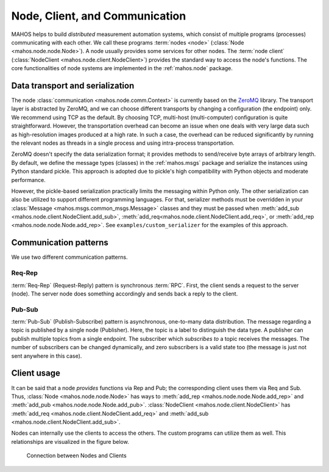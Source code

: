 Node, Client, and Communication
===============================

MAHOS helps to build `distributed` measurement automation systems, which consist of multiple programs (processes) communicating with each other.
We call these programs :term:`nodes <node>` (:class:`Node <mahos.node.node.Node>`).
A node usually provides some services for other nodes.
The :term:`node client` (:class:`NodeClient <mahos.node.client.NodeClient>`) provides the standard way to access the node's functions.
The core functionalities of node systems are implemented in the :ref:`mahos.node` package.

Data transport and serialization
--------------------------------

The node :class:`communication <mahos.node.comm.Context>` is currently based on the `ZeroMQ <https://zeromq.org/>`_ library.
The transport layer is abstracted by ZeroMQ, and we can choose different transports by changing a configuration (the endpoint) only.
We recommend using TCP as the default.
By choosing TCP, multi-host (multi-computer) configuration is quite straightforward.
However, the transportation overhead can become an issue when one deals with very large data
such as high-resolution images produced at a high rate.
In such a case, the overhead can be reduced significantly by running the relevant nodes as threads
in a single process and using intra-process transportation.

ZeroMQ doesn't specify the data serialization format; it provides methods to send/receive byte arrays of arbitrary length.
By default, we define the message types (classes) in the :ref:`mahos.msgs` package and serialize the instances
using Python standard pickle.
This approach is adopted due to pickle's high compatibility with Python objects and moderate performance.

However, the pickle-based serialization practically limits the messaging within Python only.
The other serialization can also be utilized to support different programming languages.
For that, serializer methods must be overridden in your :class:`Message <mahos.msgs.common_msgs.Message>` classes
and they must be passed when :meth:`add_sub <mahos.node.client.NodeClient.add_sub>`,
:meth:`add_req<mahos.node.client.NodeClient.add_req>`, or :meth:`add_rep <mahos.node.node.Node.add_rep>`.
See ``examples/custom_serializer`` for the examples of this approach.

Communication patterns
----------------------

We use two different communication patterns.

Req-Rep
^^^^^^^

:term:`Req-Rep` (Request-Reply) pattern is synchronous :term:`RPC`.
First, the client sends a request to the server (node).
The server node does something accordingly and sends back a reply to the client.

Pub-Sub
^^^^^^^

:term:`Pub-Sub` (Publish-Subscribe) pattern is asynchronous, one-to-many data distribution.
The message regarding a topic is published by a single node (Publisher).
Here, the topic is a label to distinguish the data type.
A publisher can publish multiple topics from a single endpoint.
The subscriber which `subscribes to` a topic receives the messages.
The number of subscribers can be changed dynamically,
and zero subscribers is a valid state too (the message is just not sent anywhere in this case).

Client usage
------------

It can be said that a node `provides` functions via Rep and Pub;
the corresponding client uses them via Req and Sub.
Thus, :class:`Node <mahos.node.node.Node>` has ways to :meth:`add_rep <mahos.node.node.Node.add_rep>`
and :meth:`add_pub <mahos.node.node.Node.add_pub>`.
:class:`NodeClient <mahos.node.client.NodeClient>` has :meth:`add_req <mahos.node.client.NodeClient.add_req>`
and :meth:`add_sub <mahos.node.client.NodeClient.add_sub>`.

Nodes can internally use the clients to access the others.
The custom programs can utilize them as well.
This relationships are visualized in the figure below.

.. figure:: ./img/mahos-node-server-client.svg
   :alt: Connection between Nodes and Clients
   :width: 85%

   Connection between Nodes and Clients
